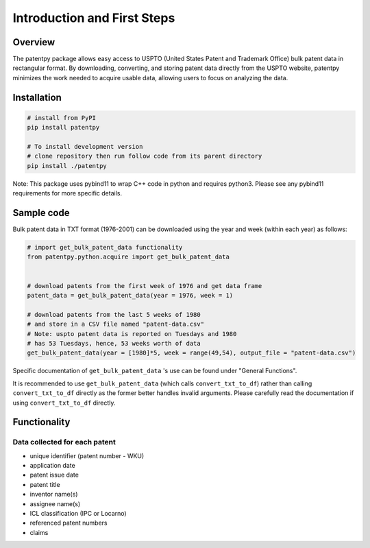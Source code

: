 .. role:: raw-html-m2r(raw)
   :format: html


Introduction and First Steps
============================
.. image:: https://img.shields.io/badge/License-MIT-blue.svg
   :target: https://opensource.org/licenses/MIT
   :alt: License: MIT


Overview
--------

The patentpy package allows easy access to USPTO (United States Patent and Trademark Office) bulk patent data in rectangular format. By downloading, converting, and storing patent data directly from the USPTO website, patentpy minimizes the work needed to acquire usable data, allowing users to focus on analyzing the data.

Installation
------------

.. code-block:: bash

   # install from PyPI
   pip install patentpy

   # To install development version
   # clone repository then run follow code from its parent directory
   pip install ./patentpy

Note: This package uses pybind11 to wrap C++ code in python and requires python3. 
Please see any pybind11 requirements for more specific details.

Sample code
-----------

Bulk patent data in TXT format (1976-2001) can be downloaded using the year and week (within each year) as follows:

.. code-block:: python

   # import get_bulk_patent_data functionality
   from patentpy.python.acquire import get_bulk_patent_data


   # download patents from the first week of 1976 and get data frame
   patent_data = get_bulk_patent_data(year = 1976, week = 1)

   # download patents from the last 5 weeks of 1980
   # and store in a CSV file named "patent-data.csv"
   # Note: uspto patent data is reported on Tuesdays and 1980
   # has 53 Tuesdays, hence, 53 weeks worth of data
   get_bulk_patent_data(year = [1980]*5, week = range(49,54), output_file = "patent-data.csv")

Specific documentation of ``get_bulk_patent_data`` 's use can be found under "General Functions".

It is recommended to use ``get_bulk_patent_data`` (which calls ``convert_txt_to_df``) rather than 
calling ``convert_txt_to_df`` directly as the former better handles invalid arguments. 
Please carefully read the documentation if using ``convert_txt_to_df`` directly.

Functionality
-------------

Data collected for each patent
^^^^^^^^^^^^^^^^^^^^^^^^^^^^^^

* unique identifier (patent number - WKU)
* application date
* patent issue date
* patent title
* inventor name(s)
* assignee name(s)
* ICL classification (IPC or Locarno)
* referenced patent numbers
* claims